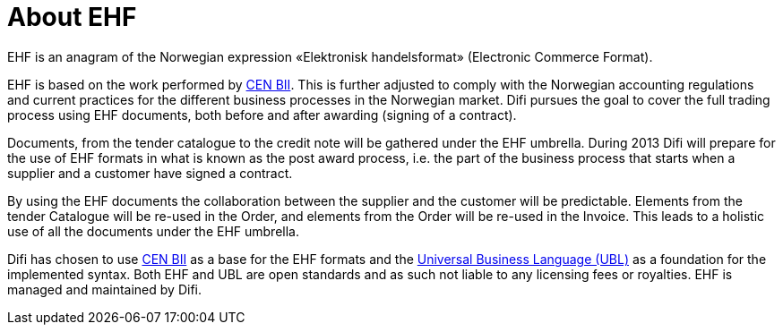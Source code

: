=	About EHF

EHF is an anagram of the Norwegian expression «Elektronisk handelsformat» (Electronic Commerce Format).

EHF is based on the work performed by link:http://www.cen.eu/cwa/bii/specs/[CEN BII]. This is further adjusted to comply with the Norwegian accounting regulations and current practices for the different business processes in the Norwegian market. Difi pursues the goal to cover the full trading process using EHF documents, both before and after awarding (signing of a contract).

Documents, from the tender catalogue to the credit note will be gathered under the EHF umbrella. During 2013 Difi will prepare for the use of EHF formats in what is known as the post award process, i.e. the part of the business process that starts when a supplier and a customer have signed a contract.

By using the EHF documents the collaboration between the supplier and the customer will be predictable.  Elements from the tender Catalogue will be re-used in the Order, and elements from the Order will be re-used in the Invoice. This leads to a holistic use of all the documents under the EHF umbrella.

Difi has chosen to use link:http://www.cen.eu/cwa/bii/specs/[CEN BII] as a base for the EHF formats and the link:http://www.oasis-open.org/committees/tc_home.php?wg_abbrev=ubl[Universal Business Language (UBL)] as a foundation for the implemented syntax. Both EHF and UBL are open standards and as such not liable to any licensing fees  or royalties. EHF is managed and maintained by Difi.
